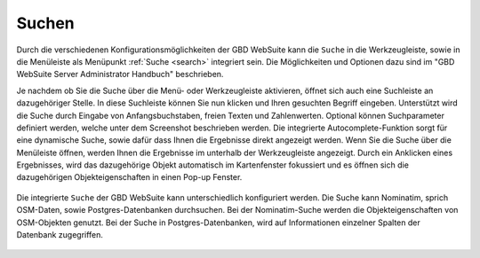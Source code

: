 .. _searching:

Suchen
======
Durch die verschiedenen Konfigurationsmöglichkeiten der GBD WebSuite kann die |search| ``Suche`` in die Werkzeugleiste,
sowie in die Menüleiste als Menüpunkt :ref:`Suche <search>` integriert sein.
Die Möglichkeiten und Optionen dazu sind im "GBD WebSuite Server Administrator Handbuch" beschrieben.

Je nachdem ob Sie die Suche über die Menü- oder Werkzeugleiste aktivieren, öffnet sich auch eine Suchleiste an dazugehöriger Stelle.
In diese Suchleiste können Sie nun klicken und Ihren gesuchten Begriff eingeben.
Unterstützt wird die Suche durch Eingabe von Anfangsbuchstaben, freien Texten und Zahlenwerten.
Optional können Suchparameter definiert werden, welche unter dem Screenshot beschrieben werden.
Die integrierte Autocomplete-Funktion sorgt für eine dynamische Suche, sowie dafür dass Ihnen die Ergebnisse direkt angezeigt werden.
Wenn Sie die Suche über die Menüleiste öffnen, werden Ihnen die Ergebnisse im unterhalb der Werkzeugleiste angezeigt.
Durch ein Anklicken eines Ergebnisses, wird das dazugehörige Objekt automatisch im Kartenfenster fokussiert
und es öffnen sich die dazugehörigen Objekteigenschaften in einen Pop-up Fenster.

.. figure:: ../../../screenshots/de/client-user/suche_werkzeugleiste.png
  :align: center

Die integrierte |search| ``Suche`` der GBD WebSuite kann unterschiedlich konfiguriert werden.
Die Suche kann Nominatim, sprich OSM-Daten, sowie Postgres-Datenbanken durchsuchen.
Bei der Nominatim-Suche werden die Objekteigenschaften von OSM-Objekten genutzt.
Bei der Suche in Postgres-Datenbanken, wird auf Informationen einzelner Spalten der Datenbank zugegriffen.

 .. |search| image:: ../../../images/baseline-search-24px.svg
   :width: 30em
